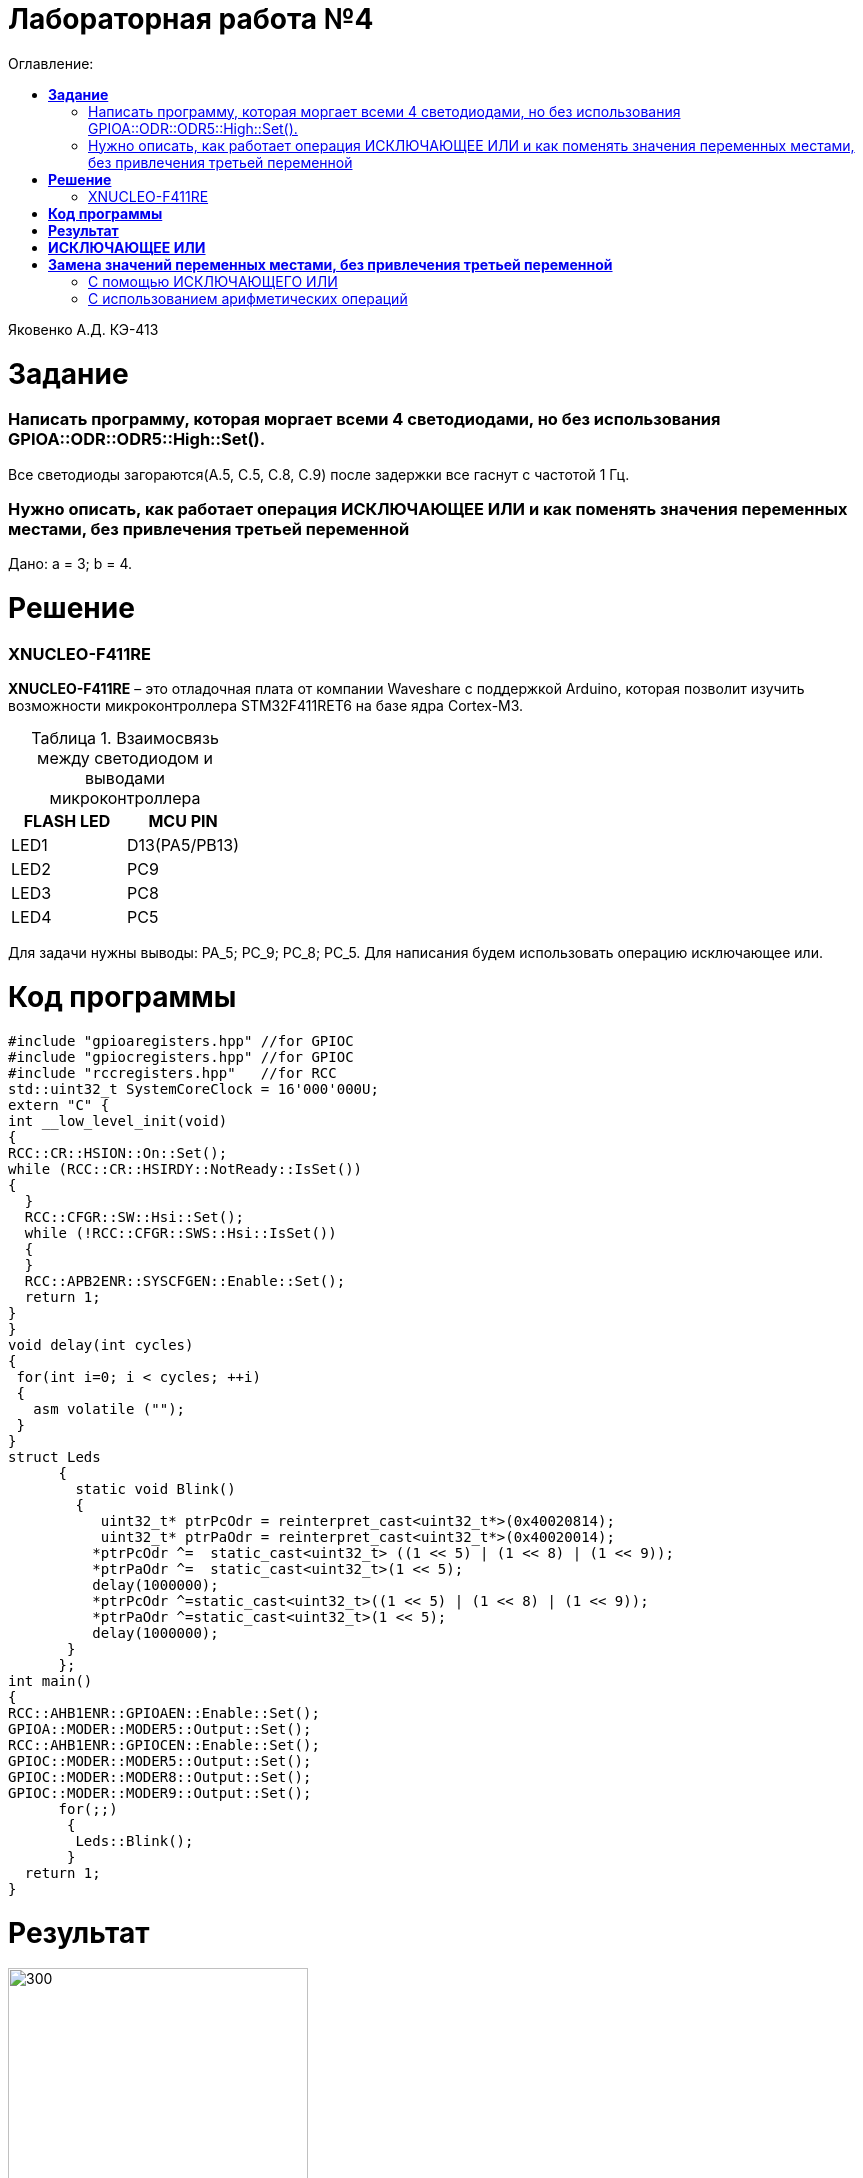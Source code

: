:figure-caption: Рисунок
:table-caption: Таблица
= Лабораторная работа №4
:toc:
:toc-title: Оглавление:

Яковенко А.Д. КЭ-413 +

= *Задание* +

===  Написать программу, которая моргает всеми 4 светодиодами, но без использования GPIOA::ODR::ODR5::High::Set().

Все светодиоды загораются(A.5, C.5, C.8, C.9) после задержки все гаснут с частотой 1 Гц.

===  Нужно описать, как работает операция ИСКЛЮЧАЮЩЕЕ ИЛИ и как поменять значения переменных местами, без привлечения третьей переменной

Дано: а = 3; b = 4.

= *Решение*

=== XNUCLEO-F411RE 
*XNUCLEO-F411RE* – это отладочная плата от компании Waveshare с поддержкой Arduino, которая позволит изучить возможности микроконтроллера STM32F411RET6 на базе ядра Cortex-M3. +

.Взаимосвязь между светодиодом и выводами микроконтроллера
|===
| FLASH LED	 | MCU PIN 

|LED1
|D13(PA5/PB13)

|LED2
|PC9

|LED3
|PC8

|LED4
|PC5  
	
|===

Для задачи нужны выводы: PA_5; PC_9; PC_8; PC_5.
Для написания будем использовать операцию исключающее или.

= *Код программы*

[source, c]
#include "gpioaregisters.hpp" //for GPIOC
#include "gpiocregisters.hpp" //for GPIOC
#include "rccregisters.hpp"   //for RCC
std::uint32_t SystemCoreClock = 16'000'000U;
extern "C" {
int __low_level_init(void)
{
RCC::CR::HSION::On::Set();
while (RCC::CR::HSIRDY::NotReady::IsSet())
{
  }
  RCC::CFGR::SW::Hsi::Set();
  while (!RCC::CFGR::SWS::Hsi::IsSet())
  {
  }
  RCC::APB2ENR::SYSCFGEN::Enable::Set();
  return 1;
}
}
void delay(int cycles)
{
 for(int i=0; i < cycles; ++i)
 {
   asm volatile ("");
 }
}
struct Leds
      {
        static void Blink()
        {
           uint32_t* ptrPcOdr = reinterpret_cast<uint32_t*>(0x40020814);
           uint32_t* ptrPaOdr = reinterpret_cast<uint32_t*>(0x40020014);
          *ptrPcOdr ^=  static_cast<uint32_t> ((1 << 5) | (1 << 8) | (1 << 9));
          *ptrPaOdr ^=  static_cast<uint32_t>(1 << 5);
          delay(1000000);
          *ptrPcOdr ^=static_cast<uint32_t>((1 << 5) | (1 << 8) | (1 << 9));
          *ptrPaOdr ^=static_cast<uint32_t>(1 << 5);
          delay(1000000);
       }
      };
int main()
{
RCC::AHB1ENR::GPIOAEN::Enable::Set();
GPIOA::MODER::MODER5::Output::Set();
RCC::AHB1ENR::GPIOCEN::Enable::Set();
GPIOC::MODER::MODER5::Output::Set();
GPIOC::MODER::MODER8::Output::Set();
GPIOC::MODER::MODER9::Output::Set();
      for(;;)
       {
        Leds::Blink();
       }
  return 1;
}

= *Результат*

.Результат программы
image::a3.gif[300,300]

= *ИСКЛЮЧАЮЩЕЕ ИЛИ*

Побитовое исключающее ИЛИ (^) (сокр. «XOR» от англ. «eXclusive OR«) выполняет исключающую дизъюнкцию над каждой парой битов, которые стоят на одинаковых позициях в двоичных представлениях операндов. +  
Другими словами, результат a ^ b равен 0, если оба соответствующих бита операндов равны между собой, иначе, двоичный разряд результата равен 1. +
Операнды оператора должны иметь целочисленные типы. Обычные арифметические преобразования, охваченные стандартными преобразованиями, применяются к операндам.

= *Замена значений переменных местами, без привлечения третьей переменной*

=== С помощью ИСКЛЮЧАЮЩЕГО ИЛИ
Способ основан на использовании побитовой операции XOR(исключающее или, строгая дизъюнкция). +
В С++ XOR обозначается как ^. +
Идея: пусть a xor b = c; тогда c xor b = a; c xor a = b; +
*a = a^b;* +
*b = a^b;* +
*a = a^b;* +
Плюсы: +
1. Подходит для любых однотипных переменных; +
2. Не грозит переполнение типа; +


=== С использованием арифметических операций
Пусть имеются целочисленные переменные a, b. Осуществим следующие операции: +
*a = a+b* +
*b = a-b* (b будет равно изначальному значению a) +
*a = a-b* (a будет равно изначальному значению b) +

Минус данного способа: +
1. Подходит только для числовых переменных; +
2. Возможно переполнение типа. +


